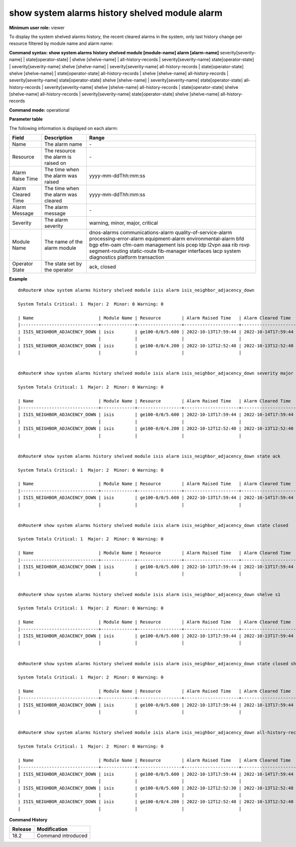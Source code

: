 show system alarms history shelved module alarm
-----------------------------------------------

**Minimum user role:** viewer

To display the system shelved alarms history, the recent cleared alarms in the system, only last history change per resource filtered by module name and alarm name:



**Command syntax: show system alarms history shelved module [module-name] alarm [alarm-name]** severity[severity-name] \| state[operator-state] \| shelve [shelve-name] \| all-history-records \| severity[severity-name] state[operator-state] \| severity[severity-name] shelve [shelve-name] \| severity[severity-name] all-history-records \| state[operator-state] shelve [shelve-name] \| state[operator-state] all-history-records \| shelve [shelve-name] all-history-records \| severity[severity-name] state[operator-state] shelve [shelve-name] \| severity[severity-name] state[operator-state] all-history-records \| severity[severity-name] shelve [shelve-name] all-history-records \| state[operator-state] shelve [shelve-name] all-history-records \| severity[severity-name] state[operator-state] shelve [shelve-name] all-history-records

**Command mode:** operational



**Parameter table**

The following information is displayed on each alarm:

+--------------------+--------------------------------------------------------------------------------------------------------------------------------+--------------------------+
| Field              | Description                                                                                                                    | Range                    |
+====================+================================================================================================================================+==========================+
| Name               | The alarm name                                                                                                                 | \-                       |
+--------------------+--------------------------------------------------------------------------------------------------------------------------------+--------------------------+
| Resource           | The resource the alarm is raised on                                                                                            | \-                       |
+--------------------+--------------------------------------------------------------------------------------------------------------------------------+--------------------------+
| Alarm Raise Time   | The time when the alarm was raised                                                                                             | yyyy-mm-ddThh:mm:ss      |
+--------------------+--------------------------------------------------------------------------------------------------------------------------------+--------------------------+
| Alarm Cleared Time | The time when the alarm was cleared                                                                                            | yyyy-mm-ddThh:mm:ss      |
+--------------------+--------------------------------------------------------------------------------------------------------------------------------+--------------------------+
| Alarm Message      | The alarm message                                                                                                              | \-                       |
+--------------------+--------------------------------------------------------------------------------------------------------------------------------+--------------------------+
| Severity           | The alarm severity                                                                                                             | warning, minor, major,   |
|                    |                                                                                                                                | critical                 |
+--------------------+--------------------------------------------------------------------------------------------------------------------------------+--------------------------+
| Module Name        | The name of the alarm module                                                                                                   | dnos-alarms              |
|                    |                                                                                                                                | communications-alarm     |
|                    |                                                                                                                                | quality-of-service-alarm |
|                    |                                                                                                                                | processing-error-alarm   |
|                    |                                                                                                                                | equipment-alarm          |
|                    |                                                                                                                                | environmental-alarm      |
|                    |                                                                                                                                | bfd                      |
|                    |                                                                                                                                | bgp                      |
|                    |                                                                                                                                | efm-oam                  |
|                    |                                                                                                                                | cfm-oam                  |
|                    |                                                                                                                                | management               |
|                    |                                                                                                                                | isis                     |
|                    |                                                                                                                                | pcep                     |
|                    |                                                                                                                                | ldp                      |
|                    |                                                                                                                                | l2vpn                    |
|                    |                                                                                                                                | aaa                      |
|                    |                                                                                                                                | rib                      |
|                    |                                                                                                                                | rsvp                     |
|                    |                                                                                                                                | segment-routing          |
|                    |                                                                                                                                | static-route             |
|                    |                                                                                                                                | fib-manager              |
|                    |                                                                                                                                | interfaces               |
|                    |                                                                                                                                | lacp                     |
|                    |                                                                                                                                | system                   |
|                    |                                                                                                                                | diagnostics              |
|                    |                                                                                                                                | platform                 |
|                    |                                                                                                                                | transaction              |
+--------------------+--------------------------------------------------------------------------------------------------------------------------------+--------------------------+
| Operator State     | The state set by the operator                                                                                                  | ack, closed              |
+--------------------+--------------------------------------------------------------------------------------------------------------------------------+--------------------------+

**Example**
::

    dnRouter# show system alarms history shelved module isis alarm isis_neighbor_adjacency_down

    System Totals Critical: 1  Major: 2  Minor: 0 Warning: 0

    | Name                         | Module Name | Resource        | Alarm Raised Time   | Alarm Cleared Time  | Severity | Alarm Message                        | Operator State |
    |------------------------------+-------------+-----------------+---------------------+---------------------+----------+--------------------------------------+----------------+
    | ISIS_NEIGHBOR_ADJACENCY_DOWN | isis        | ge100-0/0/5.600 | 2022-10-13T17:59:44 | 2022-10-14T17:59:44 | Major    | ISIS adjacency down on interface     | Ack,           |
    |                              |             |                 |                     |                     |          | ge100-0/0/5.600                      | Closed         |
    | ISIS_NEIGHBOR_ADJACENCY_DOWN | isis        | ge100-0/0/4.200 | 2022-10-12T12:52:40 | 2022-10-13T12:52:40 | Major    | ISIS adjacency down on interface     |                |
    |                              |             |                 |                     |                     |          | ge100-0/0/4.200                      |                |


    dnRouter# show system alarms history shelved module isis alarm isis_neighbor_adjacency_down severity major

    System Totals Critical: 1  Major: 2  Minor: 0 Warning: 0

    | Name                         | Module Name | Resource        | Alarm Raised Time   | Alarm Cleared Time  | Severity | Alarm Message                        | Operator State |
    |------------------------------+-------------+-----------------+---------------------+---------------------+----------+--------------------------------------+----------------+
    | ISIS_NEIGHBOR_ADJACENCY_DOWN | isis        | ge100-0/0/5.600 | 2022-10-13T17:59:44 | 2022-10-14T17:59:44 | Major    | ISIS adjacency down on interface     | Ack,           |
    |                              |             |                 |                     |                     |          | ge100-0/0/5.600                      | Closed         |
    | ISIS_NEIGHBOR_ADJACENCY_DOWN | isis        | ge100-0/0/4.200 | 2022-10-12T12:52:40 | 2022-10-13T12:52:40 | Major    | ISIS adjacency down on interface     |                |
    |                              |             |                 |                     |                     |          | ge100-0/0/4.200                      |                |


    dnRouter# show system alarms history shelved module isis alarm isis_neighbor_adjacency_down state ack

    System Totals Critical: 1  Major: 2  Minor: 0 Warning: 0

    | Name                         | Module Name | Resource        | Alarm Raised Time   | Alarm Cleared Time  | Severity | Alarm Message                        | Operator State |
    |------------------------------+-------------+-----------------+---------------------+---------------------+----------+--------------------------------------+----------------+
    | ISIS_NEIGHBOR_ADJACENCY_DOWN | isis        | ge100-0/0/5.600 | 2022-10-13T17:59:44 | 2022-10-14T17:59:44 | Major    | ISIS adjacency down on interface     | Ack,           |
    |                              |             |                 |                     |                     |          | ge100-0/0/5.600                      | Closed         |


    dnRouter# show system alarms history shelved module isis alarm isis_neighbor_adjacency_down state closed

    System Totals Critical: 1  Major: 2  Minor: 0 Warning: 0

    | Name                         | Module Name | Resource        | Alarm Raised Time   | Alarm Cleared Time  | Severity | Alarm Message                        | Operator State |
    |------------------------------+-------------+-----------------+---------------------+---------------------+----------+--------------------------------------+----------------+
    | ISIS_NEIGHBOR_ADJACENCY_DOWN | isis        | ge100-0/0/5.600 | 2022-10-13T17:59:44 | 2022-10-13T17:59:44 | Major    | ISIS adjacency down on interface     | Ack,           |
    |                              |             |                 |                     |                     |          | ge100-0/0/5.600                      | Closed         |


    dnRouter# show system alarms history shelved module isis alarm isis_neighbor_adjacency_down shelve s1

    System Totals Critical: 1  Major: 2  Minor: 0 Warning: 0

    | Name                         | Module Name | Resource        | Alarm Raised Time   | Alarm Cleared Time  | Severity | Alarm Message                        | Operator State |
    |------------------------------+-------------+-----------------+---------------------+---------------------+----------+--------------------------------------+----------------+
    | ISIS_NEIGHBOR_ADJACENCY_DOWN | isis        | ge100-0/0/5.600 | 2022-10-13T17:59:44 | 2022-10-13T17:59:44 | Major    | ISIS adjacency down on interface     | Ack,           |
    |                              |             |                 |                     |                     |          | ge100-0/0/5.600                      | Closed         |


    dnRouter# show system alarms history shelved module isis alarm isis_neighbor_adjacency_down state closed shelve 1

    System Totals Critical: 1  Major: 2  Minor: 0 Warning: 0

    | Name                         | Module Name | Resource        | Alarm Raised Time   | Alarm Cleared Time  | Severity | Alarm Message                        | Operator State |
    |------------------------------+-------------+-----------------+---------------------+---------------------+----------+--------------------------------------+----------------+
    | ISIS_NEIGHBOR_ADJACENCY_DOWN | isis        | ge100-0/0/5.600 | 2022-10-13T17:59:44 | 2022-10-13T17:59:44 | Major    | ISIS adjacency down on interface     | Ack,           |
    |                              |             |                 |                     |                     |          | ge100-0/0/5.600                      | Closed         |


    dnRouter# show system alarms history shelved module isis alarm isis_neighbor_adjacency_down all-history-records

    System Totals Critical: 1  Major: 2  Minor: 0 Warning: 0

    | Name                         | Module Name | Resource        | Alarm Raised Time   | Alarm Cleared Time  | Severity | Alarm Message                        | Operator State |
    |------------------------------+-------------+-----------------+---------------------+---------------------+----------+--------------------------------------+----------------+
    | ISIS_NEIGHBOR_ADJACENCY_DOWN | isis        | ge100-0/0/5.600 | 2022-10-13T17:59:44 | 2022-10-14T17:59:44 | Major    | ISIS adjacency down on interface     | Ack,           |
    |                              |             |                 |                     |                     |          | ge100-0/0/5.600                      | Closed         |
    | ISIS_NEIGHBOR_ADJACENCY_DOWN | isis        | ge100-0/0/5.600 | 2022-10-12T12:52:30 | 2022-10-13T12:52:48 | Major    | ISIS adjacency down on interface     |                |
    |                              |             |                 |                     |                     |          | ge100-0/0/5.600                      |                |
    | ISIS_NEIGHBOR_ADJACENCY_DOWN | isis        | ge100-0/0/4.200 | 2022-10-12T12:52:40 | 2022-10-13T12:52:40 | Major    | ISIS adjacency down on interface     |                |
    |                              |             |                 |                     |                     |          | ge100-0/0/4.200                      |                |

.. **Help line:** show system alarms history.

**Command History**

+---------+--------------------------------------------------+
| Release | Modification                                     |
+=========+==================================================+
| 18.2    | Command introduced                               |
+---------+--------------------------------------------------+
